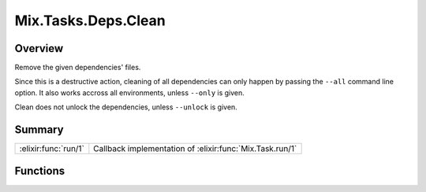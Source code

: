 Mix.Tasks.Deps.Clean
==============================================================

.. elixir:module:: Mix.Tasks.Deps.Clean

   :mtype: 

Overview
--------

Remove the given dependencies' files.

Since this is a destructive action, cleaning of all dependencies can
only happen by passing the ``--all`` command line option. It also works
accross all environments, unless ``--only`` is given.

Clean does not unlock the dependencies, unless ``--unlock`` is given.





Summary
-------

==================== =
:elixir:func:`run/1` Callback implementation of :elixir:func:`Mix.Task.run/1` 
==================== =





Functions
---------

.. elixir:function:: Mix.Tasks.Deps.Clean.run/1
   :sig: run(args)


   
   Callback implementation of :elixir:func:`Mix.Task.run/1`.
   
   







